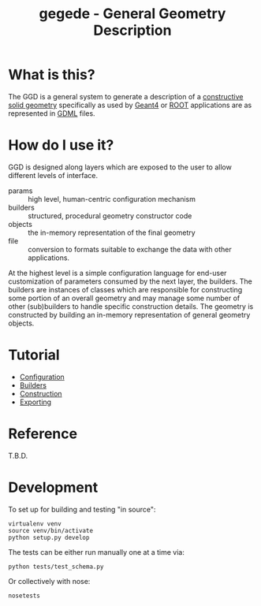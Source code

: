 #+TITLE: gegede - General Geometry Description

* What is this?

The GGD is a general system to generate a description of a [[http://en.wikipedia.org/wiki/Constructive_solid_geometry][constructive solid geometry]] specifically as used by [[http://geant4.web.cern.ch/geant4/G4UsersDocuments/UsersGuides/ForApplicationDeveloper/html/Detector/geometry.html][Geant4]] or [[http://root.cern.ch/root/html534/guides/users-guide/Geometry.html][ROOT]] applications are as represented in [[http://cern.ch/gdml][GDML]] files.

* How do I use it?

GGD is designed along layers which are exposed to the user to allow different levels of interface.

#+BEGIN_SRC dot :cmd dot :cmdline -Tpng :file highlevel.png :exports results :post (org-redisplay-inline-images)
  # note: make the the following diagram
  # github org parser exposes this but shouldn't
  digraph "highlevel" {
    rankdir=LR;
    params -> builders;
    builders -> objects;
    objects -> file;
  }
#+END_SRC

#+RESULTS:
[[file:highlevel.png]]

- params :: high level, human-centric configuration mechanism
- builders :: structured, procedural geometry constructor code 
- objects :: the in-memory representation of the final geometry
- file :: conversion to formats suitable to exchange the data with other applications.

At the highest level is a simple configuration language for end-user customization of parameters consumed by the next layer, the builders.  The builders are instances of classes which are responsible for constructing some portion of an overall geometry and may manage some number of other (sub)builders to handle specific construction details.  The geometry is constructed by building an in-memory representation of general geometry objects.

* Tutorial

- [[./doc/configuration.org][Configuration]]
- [[./doc/builders.org][Builders]]
- [[./doc/construction.org][Construction]]
- [[./doc/exporting.org][Exporting]]

* Reference

T.B.D.

* Development

To set up for building and testing "in source":

#+BEGIN_EXAMPLE
  virtualenv venv
  source venv/bin/activate
  python setup.py develop
#+END_EXAMPLE

The tests can be either run manually one at a time via:

#+BEGIN_EXAMPLE
  python tests/test_schema.py
#+END_EXAMPLE

Or collectively with nose:

#+BEGIN_EXAMPLE
  nosetests
#+END_EXAMPLE
